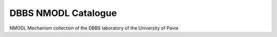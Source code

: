 ====================
DBBS NMODL Catalogue
====================


.. image:: https://img.shields.io/pypi/v/dbbs_catalogue.svg
        :target: https://pypi.python.org/pypi/dbbs_catalogue


NMODL Mechanism collection of the DBBS laboratory of the University of Pavia


